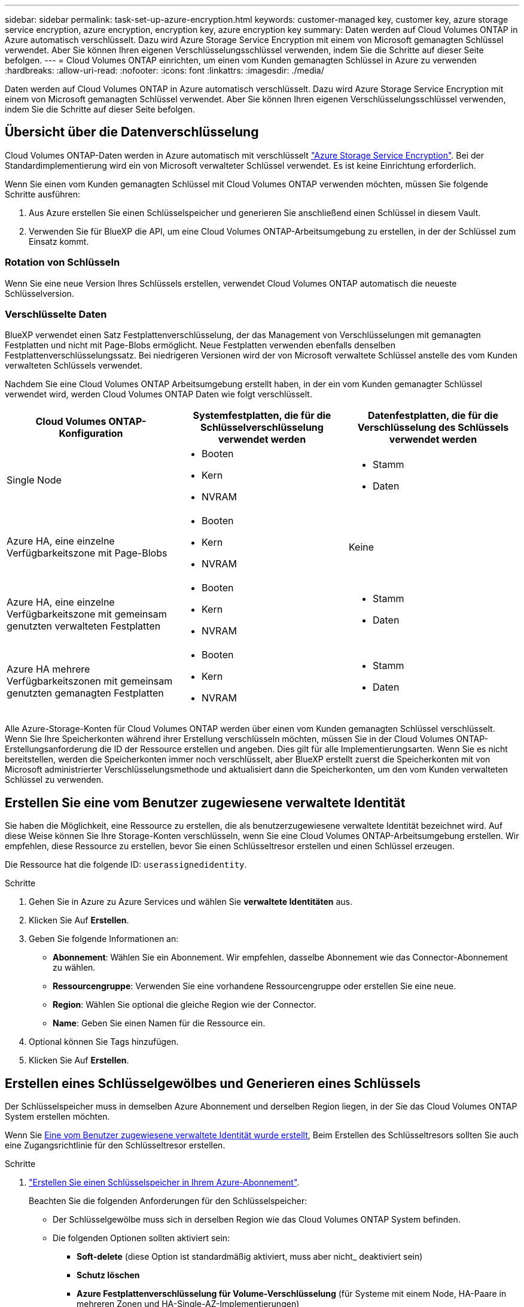---
sidebar: sidebar 
permalink: task-set-up-azure-encryption.html 
keywords: customer-managed key, customer key, azure storage service encryption, azure encryption, encryption key, azure encryption key 
summary: Daten werden auf Cloud Volumes ONTAP in Azure automatisch verschlüsselt. Dazu wird Azure Storage Service Encryption mit einem von Microsoft gemanagten Schlüssel verwendet. Aber Sie können Ihren eigenen Verschlüsselungsschlüssel verwenden, indem Sie die Schritte auf dieser Seite befolgen. 
---
= Cloud Volumes ONTAP einrichten, um einen vom Kunden gemanagten Schlüssel in Azure zu verwenden
:hardbreaks:
:allow-uri-read: 
:nofooter: 
:icons: font
:linkattrs: 
:imagesdir: ./media/


[role="lead"]
Daten werden auf Cloud Volumes ONTAP in Azure automatisch verschlüsselt. Dazu wird Azure Storage Service Encryption mit einem von Microsoft gemanagten Schlüssel verwendet. Aber Sie können Ihren eigenen Verschlüsselungsschlüssel verwenden, indem Sie die Schritte auf dieser Seite befolgen.



== Übersicht über die Datenverschlüsselung

Cloud Volumes ONTAP-Daten werden in Azure automatisch mit verschlüsselt https://learn.microsoft.com/en-us/azure/security/fundamentals/encryption-overview["Azure Storage Service Encryption"^]. Bei der Standardimplementierung wird ein von Microsoft verwalteter Schlüssel verwendet. Es ist keine Einrichtung erforderlich.

Wenn Sie einen vom Kunden gemanagten Schlüssel mit Cloud Volumes ONTAP verwenden möchten, müssen Sie folgende Schritte ausführen:

. Aus Azure erstellen Sie einen Schlüsselspeicher und generieren Sie anschließend einen Schlüssel in diesem Vault.
. Verwenden Sie für BlueXP die API, um eine Cloud Volumes ONTAP-Arbeitsumgebung zu erstellen, in der der Schlüssel zum Einsatz kommt.




=== Rotation von Schlüsseln

Wenn Sie eine neue Version Ihres Schlüssels erstellen, verwendet Cloud Volumes ONTAP automatisch die neueste Schlüsselversion.



=== Verschlüsselte Daten

BlueXP verwendet einen Satz Festplattenverschlüsselung, der das Management von Verschlüsselungen mit gemanagten Festplatten und nicht mit Page-Blobs ermöglicht. Neue Festplatten verwenden ebenfalls denselben Festplattenverschlüsselungssatz. Bei niedrigeren Versionen wird der von Microsoft verwaltete Schlüssel anstelle des vom Kunden verwalteten Schlüssels verwendet.

Nachdem Sie eine Cloud Volumes ONTAP Arbeitsumgebung erstellt haben, in der ein vom Kunden gemanagter Schlüssel verwendet wird, werden Cloud Volumes ONTAP Daten wie folgt verschlüsselt.

[cols="2a,2a,2a"]
|===
| Cloud Volumes ONTAP-Konfiguration | Systemfestplatten, die für die Schlüsselverschlüsselung verwendet werden | Datenfestplatten, die für die Verschlüsselung des Schlüssels verwendet werden 


 a| 
Single Node
 a| 
* Booten
* Kern
* NVRAM

 a| 
* Stamm
* Daten




 a| 
Azure HA, eine einzelne Verfügbarkeitszone mit Page-Blobs
 a| 
* Booten
* Kern
* NVRAM

 a| 
Keine



 a| 
Azure HA, eine einzelne Verfügbarkeitszone mit gemeinsam genutzten verwalteten Festplatten
 a| 
* Booten
* Kern
* NVRAM

 a| 
* Stamm
* Daten




 a| 
Azure HA mehrere Verfügbarkeitszonen mit gemeinsam genutzten gemanagten Festplatten
 a| 
* Booten
* Kern
* NVRAM

 a| 
* Stamm
* Daten


|===
Alle Azure-Storage-Konten für Cloud Volumes ONTAP werden über einen vom Kunden gemanagten Schlüssel verschlüsselt. Wenn Sie Ihre Speicherkonten während ihrer Erstellung verschlüsseln möchten, müssen Sie in der Cloud Volumes ONTAP-Erstellungsanforderung die ID der Ressource erstellen und angeben. Dies gilt für alle Implementierungsarten. Wenn Sie es nicht bereitstellen, werden die Speicherkonten immer noch verschlüsselt, aber BlueXP erstellt zuerst die Speicherkonten mit von Microsoft administrierter Verschlüsselungsmethode und aktualisiert dann die Speicherkonten, um den vom Kunden verwalteten Schlüssel zu verwenden.



== Erstellen Sie eine vom Benutzer zugewiesene verwaltete Identität

Sie haben die Möglichkeit, eine Ressource zu erstellen, die als benutzerzugewiesene verwaltete Identität bezeichnet wird. Auf diese Weise können Sie Ihre Storage-Konten verschlüsseln, wenn Sie eine Cloud Volumes ONTAP-Arbeitsumgebung erstellen. Wir empfehlen, diese Ressource zu erstellen, bevor Sie einen Schlüsseltresor erstellen und einen Schlüssel erzeugen.

Die Ressource hat die folgende ID: `userassignedidentity`.

.Schritte
. Gehen Sie in Azure zu Azure Services und wählen Sie *verwaltete Identitäten* aus.
. Klicken Sie Auf *Erstellen*.
. Geben Sie folgende Informationen an:
+
** *Abonnement*: Wählen Sie ein Abonnement. Wir empfehlen, dasselbe Abonnement wie das Connector-Abonnement zu wählen.
** *Ressourcengruppe*: Verwenden Sie eine vorhandene Ressourcengruppe oder erstellen Sie eine neue.
** *Region*: Wählen Sie optional die gleiche Region wie der Connector.
** *Name*: Geben Sie einen Namen für die Ressource ein.


. Optional können Sie Tags hinzufügen.
. Klicken Sie Auf *Erstellen*.




== Erstellen eines Schlüsselgewölbes und Generieren eines Schlüssels

Der Schlüsselspeicher muss in demselben Azure Abonnement und derselben Region liegen, in der Sie das Cloud Volumes ONTAP System erstellen möchten.

Wenn Sie <<Erstellen Sie eine vom Benutzer zugewiesene verwaltete Identität,Eine vom Benutzer zugewiesene verwaltete Identität wurde erstellt>>, Beim Erstellen des Schlüsseltresors sollten Sie auch eine Zugangsrichtlinie für den Schlüsseltresor erstellen.

.Schritte
. https://docs.microsoft.com/en-us/azure/key-vault/general/quick-create-portal["Erstellen Sie einen Schlüsselspeicher in Ihrem Azure-Abonnement"^].
+
Beachten Sie die folgenden Anforderungen für den Schlüsselspeicher:

+
** Der Schlüsselgewölbe muss sich in derselben Region wie das Cloud Volumes ONTAP System befinden.
** Die folgenden Optionen sollten aktiviert sein:
+
*** *Soft-delete* (diese Option ist standardmäßig aktiviert, muss aber nicht_ deaktiviert sein)
*** *Schutz löschen*
*** *Azure Festplattenverschlüsselung für Volume-Verschlüsselung* (für Systeme mit einem Node, HA-Paare in mehreren Zonen und HA-Single-AZ-Implementierungen)
+

NOTE: Die Verwendung der vom Kunden gemanagten Azure Verschlüsselungsschlüssel ist abhängig davon, dass die Azure Disk Encryption für den Schlüsselspeicher aktiviert ist.



** Die folgende Option sollte aktiviert sein, wenn Sie eine vom Benutzer zugewiesene verwaltete Identität erstellt haben:
+
*** *Vault-Zugangsrichtlinie*




. Wenn Sie die Vault-Zugriffsrichtlinie ausgewählt haben, klicken Sie auf Erstellen, um eine Zugriffsrichtlinie für den Schlüsseltresor zu erstellen. Falls nicht, fahren sie mit Schritt 3 fort.
+
.. Wählen Sie die folgenden Berechtigungen aus:
+
*** Get
*** Liste
*** Entschlüsseln
*** Verschlüsseln
*** Taste zum Auspacken
*** Umbruch-Taste
*** Verifizieren
*** signieren


.. Wählen Sie die vom Benutzer zugewiesene verwaltete Identität (Ressource) als Prinzipal aus.
.. Überprüfen und erstellen Sie die Zugriffsrichtlinie.


. https://docs.microsoft.com/en-us/azure/key-vault/keys/quick-create-portal#add-a-key-to-key-vault["Einen Schlüssel im Schlüsselspeicher erzeugen"^].
+
Beachten Sie die folgenden Anforderungen für den Schlüssel:

+
** Der Schlüsseltyp muss *RSA* sein.
** Die empfohlene RSA-Schlüsselgröße beträgt *2048*, andere Größen werden unterstützt.






== Erstellen Sie eine Arbeitsumgebung, in der der Verschlüsselungsschlüssel verwendet wird

Nachdem Sie den Schlüsselspeicher erstellt und einen Verschlüsselungsschlüssel generiert haben, können Sie ein neues Cloud Volumes ONTAP-System erstellen, das für die Verwendung des Schlüssels konfiguriert ist. Diese Schritte werden von der BlueXP API unterstützt.

.Erforderliche Berechtigungen
Wenn Sie einen vom Kunden verwalteten Schlüssel mit einem Cloud Volumes ONTAP-System mit einem einzelnen Knoten verwenden möchten, stellen Sie sicher, dass der BlueXP-Connector über die folgenden Berechtigungen verfügt:

[source, json]
----
"Microsoft.Compute/diskEncryptionSets/read",
"Microsoft.Compute/diskEncryptionSets/write",
"Microsoft.Compute/diskEncryptionSets/delete"
"Microsoft.KeyVault/vaults/deploy/action",
"Microsoft.KeyVault/vaults/read",
"Microsoft.KeyVault/vaults/accessPolicies/write",
"Microsoft.ManagedIdentity/userAssignedIdentities/assign/action"
----
https://docs.netapp.com/us-en/bluexp-setup-admin/reference-permissions-azure.html["Zeigen Sie die aktuelle Liste der Berechtigungen an"^]

.Schritte
. Nutzen Sie den folgenden BlueXP API-Aufruf, um die Liste der Schlüsselvaults in Ihrem Azure-Abonnement zu erhalten.
+
Bei einem HA-Paar: `GET /azure/ha/metadata/vaults`

+
Für Single Node: `GET /azure/vsa/metadata/vaults`

+
Notieren Sie sich den *Namen* und die *resourceGroup*. Im nächsten Schritt müssen Sie diese Werte angeben.

+
https://docs.netapp.com/us-en/bluexp-automation/cm/api_ref_resources.html#azure-hametadata["Weitere Informationen zu diesem API-Aufruf"^].

. Rufen Sie die Liste der Schlüssel im Tresor mithilfe des folgenden BlueXP API-Aufrufs ab.
+
Bei einem HA-Paar: `GET /azure/ha/metadata/keys-vault`

+
Für Single Node: `GET /azure/vsa/metadata/keys-vault`

+
Notieren Sie sich den *Keyname*. Im nächsten Schritt müssen Sie diesen Wert (zusammen mit dem Vault-Namen) angeben.

+
https://docs.netapp.com/us-en/bluexp-automation/cm/api_ref_resources.html#azure-hametadata["Weitere Informationen zu diesem API-Aufruf"^].

. Erstellen Sie ein Cloud Volumes ONTAP-System mithilfe des folgenden BlueXP-API-Aufrufs.
+
.. Bei einem HA-Paar:
+
`POST /azure/ha/working-environments`

+
Der Text der Anforderung muss die folgenden Felder enthalten:

+
[source, json]
----
"azureEncryptionParameters": {
              "key": "keyName",
              "vaultName": "vaultName"
}
----
+

NOTE: Nehmen Sie die auf `"userAssignedIdentity": " userAssignedIdentityId"` Feld, wenn Sie diese Ressource für die Verschlüsselung von Speicherkontos erstellt haben.

+
https://docs.netapp.com/us-en/bluexp-automation/cm/api_ref_resources.html#azure-haworking-environments["Weitere Informationen zu diesem API-Aufruf"^].

.. System mit einem einzelnen Node:
+
`POST /azure/vsa/working-environments`

+
Der Text der Anforderung muss die folgenden Felder enthalten:

+
[source, json]
----
"azureEncryptionParameters": {
              "key": "keyName",
              "vaultName": "vaultName"
}
----
+

NOTE: Nehmen Sie die auf `"userAssignedIdentity": " userAssignedIdentityId"` Feld, wenn Sie diese Ressource für die Verschlüsselung von Speicherkontos erstellt haben.

+
https://docs.netapp.com/us-en/bluexp-automation/cm/api_ref_resources.html#azure-vsaworking-environments["Weitere Informationen zu diesem API-Aufruf"^].





.Ergebnis
Sie verfügen über ein neues Cloud Volumes ONTAP System, das so konfiguriert ist, dass Sie Ihren vom Kunden gemanagten Schlüssel zur Datenverschlüsselung nutzen können.
